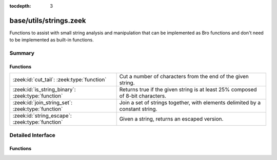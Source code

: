 :tocdepth: 3

base/utils/strings.zeek
=======================

Functions to assist with small string analysis and manipulation that can
be implemented as Bro functions and don't need to be implemented as built-in
functions.


Summary
~~~~~~~
Functions
#########
================================================== =============================================================================
:zeek:id:`cut_tail`: :zeek:type:`function`         Cut a number of characters from the end of the given string.
:zeek:id:`is_string_binary`: :zeek:type:`function` Returns true if the given string is at least 25% composed of 8-bit
                                                   characters.
:zeek:id:`join_string_set`: :zeek:type:`function`  Join a set of strings together, with elements delimited by a constant string.
:zeek:id:`string_escape`: :zeek:type:`function`    Given a string, returns an escaped version.
================================================== =============================================================================


Detailed Interface
~~~~~~~~~~~~~~~~~~
Functions
#########
.. zeek:id:: cut_tail

   :Type: :zeek:type:`function` (s: :zeek:type:`string`, tail_len: :zeek:type:`count`) : :zeek:type:`string`

   Cut a number of characters from the end of the given string.
   

   :s: a string to trim.
   

   :tail_len: the number of characters to remove from the end of the string.
   

   :returns: the given string with *tail_len* characters removed from the end.

.. zeek:id:: is_string_binary

   :Type: :zeek:type:`function` (s: :zeek:type:`string`) : :zeek:type:`bool`

   Returns true if the given string is at least 25% composed of 8-bit
   characters.

.. zeek:id:: join_string_set

   :Type: :zeek:type:`function` (ss: :zeek:type:`set` [:zeek:type:`string`], j: :zeek:type:`string`) : :zeek:type:`string`

   Join a set of strings together, with elements delimited by a constant string.
   

   :ss: a set of strings to join.
   

   :j: the string used to join set elements.
   

   :returns: a string composed of all elements of the set, delimited by the
            joining string.

.. zeek:id:: string_escape

   :Type: :zeek:type:`function` (s: :zeek:type:`string`, chars: :zeek:type:`string`) : :zeek:type:`string`

   Given a string, returns an escaped version.
   

   :s: a string to escape.
   

   :chars: a string containing all the characters that need to be escaped.
   

   :returns: a string with all occurrences of any character in *chars* escaped
            using ``\``, and any literal ``\`` characters likewise escaped.


